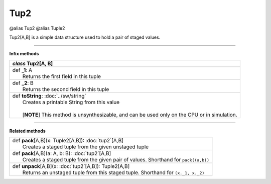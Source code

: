 
.. role:: black
.. role:: gray
.. role:: silver
.. role:: white
.. role:: maroon
.. role:: red
.. role:: fuchsia
.. role:: pink
.. role:: orange
.. role:: yellow
.. role:: lime
.. role:: green
.. role:: olive
.. role:: teal
.. role:: cyan
.. role:: aqua
.. role:: blue
.. role:: navy
.. role:: purple

.. _Tup2:

Tup2
====

@alias Tup2
@alias Tuple2

Tup2[A,B] is a simple data structure used to hold a pair of staged values.

-----------

**Infix methods**

+---------------------+----------------------------------------------------------------------------------------------------------------------+
|      `class`          **Tup2**\[A, B\]                                                                                                     |
+=====================+======================================================================================================================+
| |               def   **_1**\: A                                                                                                           |
| |                       Returns the first field in this tuple                                                                              |
+---------------------+----------------------------------------------------------------------------------------------------------------------+
| |               def   **_2**\: B                                                                                                           |
| |                       Returns the second field in this tuple                                                                             |
+---------------------+----------------------------------------------------------------------------------------------------------------------+
| |               def   **toString**\: :doc:`../sw/string`                                                                                   |
| |                       Creates a printable String from this value                                                                         |
| |                                                                                                                                          |
| |                       \[**NOTE**\] This method is unsynthesizable, and can be used only on the CPU or in simulation.                     |
+---------------------+----------------------------------------------------------------------------------------------------------------------+

----------

**Related methods**

+---------------------+----------------------------------------------------------------------------------------------------------------------+
| |               def   **pack**\[A,B\](x: Tuple2[A,B]): :doc:`tup2`\[A,B\]                                                                  |
| |                       Creates a staged tuple from the given unstaged tuple                                                               |
+---------------------+----------------------------------------------------------------------------------------------------------------------+
| |               def   **pack**\[A,B\](a: A, b: B): :doc:`tup2`\[A,B\]                                                                      |
| |                       Creates a staged tuple from the given pair of values. Shorthand for ``pack((a,b))``                                |
+---------------------+----------------------------------------------------------------------------------------------------------------------+
| |               def   **unpack**\[A,B\](x: :doc:`tup2`\[A,B\]): Tuple2\[A,B\]                                                              |
| |                       Returns an unstaged tuple from this staged tuple. Shorthand for ``(x._1, x._2)``                                   |
+---------------------+----------------------------------------------------------------------------------------------------------------------+


